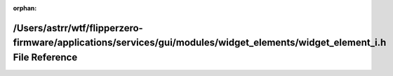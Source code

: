 .. meta::f5cdcbc0bc914c49114bc8bc105423adf8c2d8968077d494d3cdf6299c4270b6d2a4c63a66a89b58495c872bfe45c401be43b5657ae7f0d5dd5f4ef17c791a72

:orphan:

.. title:: Flipper Zero Firmware: /Users/astrr/wtf/flipperzero-firmware/applications/services/gui/modules/widget_elements/widget_element_i.h File Reference

/Users/astrr/wtf/flipperzero-firmware/applications/services/gui/modules/widget\_elements/widget\_element\_i.h File Reference
============================================================================================================================

.. container:: doxygen-content

   
   .. raw:: html
     :file: widget__element__i_8h.html
